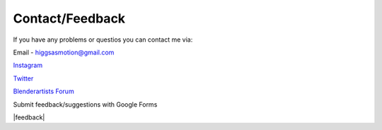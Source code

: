 Contact/Feedback
===================================

If you have any problems or questios you can contact me via:

Email - higgsasmotion@gmail.com

`Instagram <https://www.instagram.com/higgsas/>`_

`Twitter <https://twitter.com/higgsasxyz>`_

`Blenderartists Forum <https://blenderartists.org/t/higgsas-geometry-nodes-groups-blender-3-3-4-4/1351737>`_

Submit feedback/suggestions with Google Forms

|feedback|

.. |feedback| raw:: html

    <iframe src="https://docs.google.com/forms/d/e/1FAIpQLSf2GgqFeliSpcecO-3_2k_wRLvCQjgLmWGO-lrW_OBFA0trMg/viewform?embedded=true" width="640" height="503" frameborder="0" marginheight="0" marginwidth="0">Loading…</iframe>
